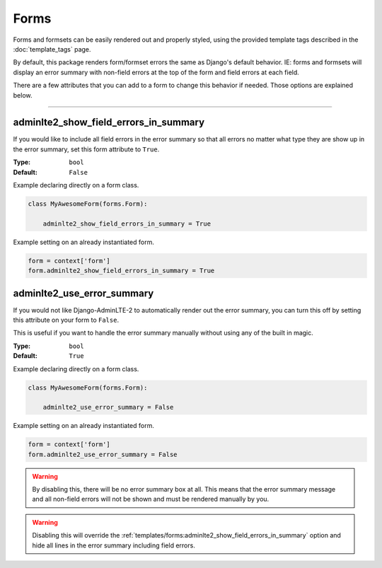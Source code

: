Forms
*****

Forms and formsets can be easily rendered out and properly styled, using the
provided template tags described in the :doc:`template_tags` page.

By default, this package renders form/formset errors the same as Django's
default behavior. IE: forms and formsets will display an error summary with
non-field errors at the top of the form and field errors at each field.

There are a few attributes that you can add to a form to change this behavior
if needed. Those options are explained below.


----


adminlte2_show_field_errors_in_summary
======================================

If you would like to include all field errors in the error summary so that all
errors no matter what type they are show up in the error summary, set this
form attribute to ``True``.

:Type: ``bool``
:Default: ``False``

Example declaring directly on a form class.

.. code:: python

    class MyAwesomeForm(forms.Form):

        adminlte2_show_field_errors_in_summary = True

Example setting on an already instantiated form.

.. code:: python

    form = context['form']
    form.adminlte2_show_field_errors_in_summary = True


adminlte2_use_error_summary
===========================

If you would not like Django-AdminLTE-2 to automatically render out the error
summary, you can turn this off by setting this attribute on your form to
``False``.

This is useful if you want to handle the error summary manually without using
any of the built in magic.

:Type: ``bool``
:Default: ``True``

Example declaring directly on a form class.

.. code:: python

    class MyAwesomeForm(forms.Form):

        adminlte2_use_error_summary = False

Example setting on an already instantiated form.

.. code:: python

    form = context['form']
    form.adminlte2_use_error_summary = False

.. warning::

    By disabling this, there will be no error summary box at all.
    This means that the error summary message and all non-field errors will not
    be shown and must be rendered manually by you.

.. warning::

    Disabling this will override the
    :ref:`templates/forms:adminlte2_show_field_errors_in_summary`
    option and hide all lines in the
    error summary including field errors.
